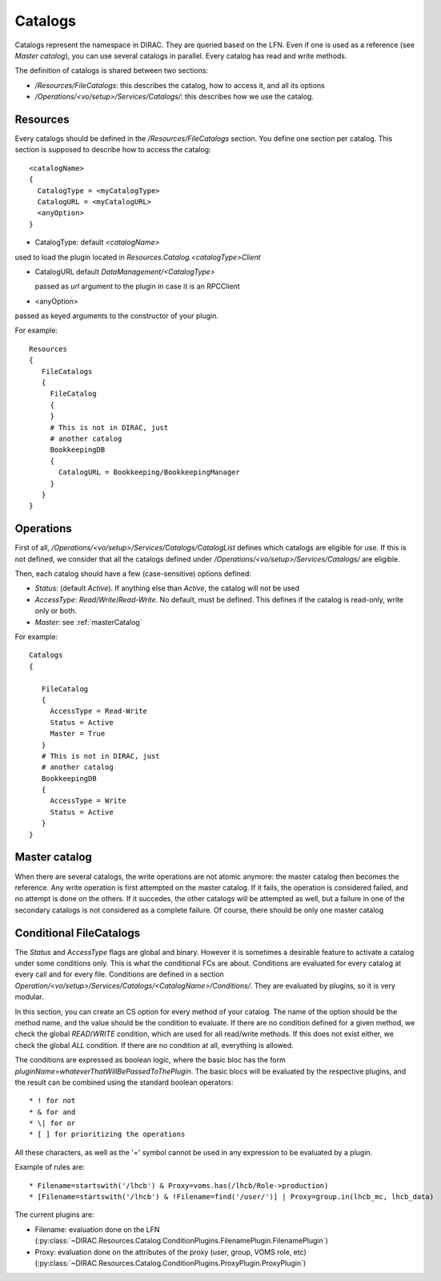 .. _resourcesCatalog:

========
Catalogs
========

Catalogs represent the namespace in DIRAC. They are queried based on the LFN. Even if one is used as a reference (see `Master catalog`), you can use several catalogs in parallel. Every catalog has read and write methods.

The definition of catalogs is shared between two sections:

* `/Resources/FileCatalogs`: this describes the catalog, how to access it, and all its options
* `/Operations/<vo/setup>/Services/Catalogs/`: this describes how we use the catalog.

Resources
---------

Every catalogs should be defined in the `/Resources/FileCatalogs` section. You define one section per catalog. This section is supposed to describe how to access the catalog::

  <catalogName>
  {
    CatalogType = <myCatalogType>
    CatalogURL = <myCatalogURL>
    <anyOption>
  }


* CatalogType: default `<catalogName>`

used to load the plugin located in `Resources.Catalog.<catalogType>Client`

* CatalogURL default `DataManagement/<CatalogType>`

  passed as `url` argument to the plugin in case it is an RPCClient

* <anyOption>

passed as keyed arguments to the constructor of your plugin.

For example::

   Resources
   {
      FileCatalogs
      {
        FileCatalog
        {
        }
        # This is not in DIRAC, just
        # another catalog
        BookkeepingDB
        {
          CatalogURL = Bookkeeping/BookkeepingManager
        }
      }
   }



Operations
----------

First of all, `/Operations/<vo/setup>/Services/Catalogs/CatalogList` defines which catalogs are eligible for use. If this is not defined, we consider that all the catalogs defined under `/Operations/<vo/setup>/Services/Catalogs/` are eligible.

Then, each catalog should have a few (case-sensitive) options defined:

* `Status`: (default `Active`). If anything else than `Active`, the catalog will not be used
* `AccessType`: `Read`/`Write`/`Read-Write`. No default, must be defined. This defines if the catalog is read-only, write only or both.
* `Master`: see :ref:`masterCatalog`

For example::


   Catalogs
   {

      FileCatalog
      {
        AccessType = Read-Write
        Status = Active
        Master = True
      }
      # This is not in DIRAC, just
      # another catalog
      BookkeepingDB
      {
        AccessType = Write
        Status = Active
      }
   }

.. _masterCatalog:

Master catalog
--------------

When there are several catalogs, the write operations are not atomic anymore: the master catalog then becomes the reference. Any write operation is first attempted on the master catalog. If it fails, the operation is considered failed, and no attempt is done on the others. If it succedes, the other catalogs will be attempted as well, but a failure in one of the secondary catalogs is not considered as a complete failure.
Of course, there should be only one master catalog

Conditional FileCatalogs
------------------------

The `Status` and `AccessType` flags are global and binary. However it is sometimes a desirable feature to activate a catalog under some conditions only. This is what the conditional FCs are about. Conditions are evaluated for every catalog at every call and for every file. Conditions are defined in a section `Operation/<vo/setup>/Services/Catalogs/<CatalogName>/Conditions/`. They are evaluated by plugins, so it is very modular.

In this section, you can create an CS option for every method of your catalog. The name of the option should be the method name, and the value should be the condition to evaluate. If there are no condition defined for a given method, we check the global `READ`/`WRITE` condition, which are used for all read/write methods. If this does not exist either, we check the global `ALL` condition. If there are no condition at all, everything is allowed.

The conditions are expressed as boolean logic, where the basic bloc has the form `pluginName=whateverThatWillBePassedToThePlugin`. The basic blocs will be evaluated by the respective plugins, and the result can be combined using the standard boolean operators::

  * ! for not
  * & for and
  * \| for or
  * [ ] for prioritizing the operations

All these characters, as well as the '=' symbol cannot be used in any expression to be evaluated by a plugin.

Example of rules are::

  * Filename=startswith('/lhcb') & Proxy=voms.has(/lhcb/Role->production)
  * [Filename=startswith('/lhcb') & !Filename=find('/user/')] | Proxy=group.in(lhcb_mc, lhcb_data)

The current plugins are:

* Filename: evaluation done on the LFN (:py:class:`~DIRAC.Resources.Catalog.ConditionPlugins.FilenamePlugin.FilenamePlugin`)
* Proxy: evaluation done on the attributes of the proxy (user, group, VOMS role, etc) (:py:class:`~DIRAC.Resources.Catalog.ConditionPlugins.ProxyPlugin.ProxyPlugin`)
